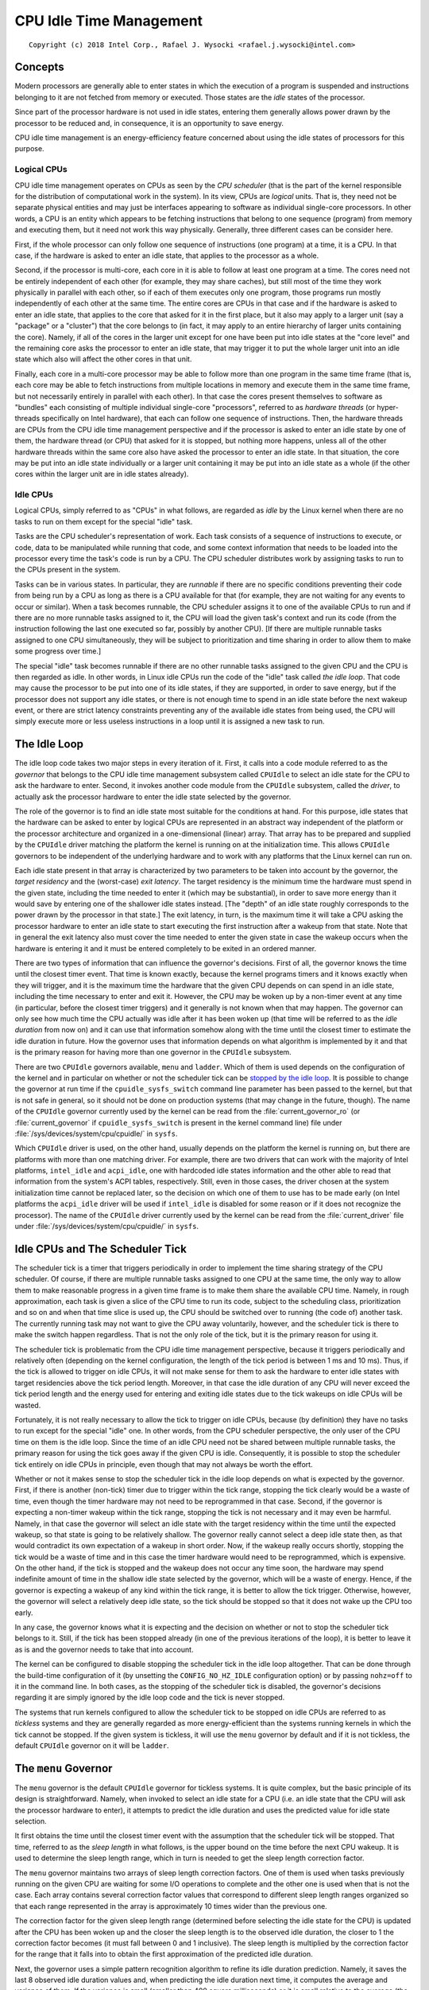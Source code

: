 .. |struct cpuidle_state| replace:: :c:type:`struct cpuidle_state <cpuidle_state>`
.. |cpufreq| replace:: :doc:`CPU Performance Scaling <cpufreq>`

========================
CPU Idle Time Management
========================

::

 Copyright (c) 2018 Intel Corp., Rafael J. Wysocki <rafael.j.wysocki@intel.com>

Concepts
========

Modern processors are generally able to enter states in which the execution of
a program is suspended and instructions belonging to it are not fetched from
memory or executed.  Those states are the *idle* states of the processor.

Since part of the processor hardware is not used in idle states, entering them
generally allows power drawn by the processor to be reduced and, in consequence,
it is an opportunity to save energy.

CPU idle time management is an energy-efficiency feature concerned about using
the idle states of processors for this purpose.

Logical CPUs
------------

CPU idle time management operates on CPUs as seen by the *CPU scheduler* (that
is the part of the kernel responsible for the distribution of computational
work in the system).  In its view, CPUs are *logical* units.  That is, they need
not be separate physical entities and may just be interfaces appearing to
software as individual single-core processors.  In other words, a CPU is an
entity which appears to be fetching instructions that belong to one sequence
(program) from memory and executing them, but it need not work this way
physically.  Generally, three different cases can be consider here.

First, if the whole processor can only follow one sequence of instructions (one
program) at a time, it is a CPU.  In that case, if the hardware is asked to
enter an idle state, that applies to the processor as a whole.

Second, if the processor is multi-core, each core in it is able to follow at
least one program at a time.  The cores need not be entirely independent of each
other (for example, they may share caches), but still most of the time they
work physically in parallel with each other, so if each of them executes only
one program, those programs run mostly independently of each other at the same
time.  The entire cores are CPUs in that case and if the hardware is asked to
enter an idle state, that applies to the core that asked for it in the first
place, but it also may apply to a larger unit (say a "package" or a "cluster")
that the core belongs to (in fact, it may apply to an entire hierarchy of larger
units containing the core).  Namely, if all of the cores in the larger unit
except for one have been put into idle states at the "core level" and the
remaining core asks the processor to enter an idle state, that may trigger it
to put the whole larger unit into an idle state which also will affect the
other cores in that unit.

Finally, each core in a multi-core processor may be able to follow more than one
program in the same time frame (that is, each core may be able to fetch
instructions from multiple locations in memory and execute them in the same time
frame, but not necessarily entirely in parallel with each other).  In that case
the cores present themselves to software as "bundles" each consisting of
multiple individual single-core "processors", referred to as *hardware threads*
(or hyper-threads specifically on Intel hardware), that each can follow one
sequence of instructions.  Then, the hardware threads are CPUs from the CPU idle
time management perspective and if the processor is asked to enter an idle state
by one of them, the hardware thread (or CPU) that asked for it is stopped, but
nothing more happens, unless all of the other hardware threads within the same
core also have asked the processor to enter an idle state.  In that situation,
the core may be put into an idle state individually or a larger unit containing
it may be put into an idle state as a whole (if the other cores within the
larger unit are in idle states already).

Idle CPUs
---------

Logical CPUs, simply referred to as "CPUs" in what follows, are regarded as
*idle* by the Linux kernel when there are no tasks to run on them except for the
special "idle" task.

Tasks are the CPU scheduler's representation of work.  Each task consists of a
sequence of instructions to execute, or code, data to be manipulated while
running that code, and some context information that needs to be loaded into the
processor every time the task's code is run by a CPU.  The CPU scheduler
distributes work by assigning tasks to run to the CPUs present in the system.

Tasks can be in various states.  In particular, they are *runnable* if there are
no specific conditions preventing their code from being run by a CPU as long as
there is a CPU available for that (for example, they are not waiting for any
events to occur or similar).  When a task becomes runnable, the CPU scheduler
assigns it to one of the available CPUs to run and if there are no more runnable
tasks assigned to it, the CPU will load the given task's context and run its
code (from the instruction following the last one executed so far, possibly by
another CPU).  [If there are multiple runnable tasks assigned to one CPU
simultaneously, they will be subject to prioritization and time sharing in order
to allow them to make some progress over time.]

The special "idle" task becomes runnable if there are no other runnable tasks
assigned to the given CPU and the CPU is then regarded as idle.  In other words,
in Linux idle CPUs run the code of the "idle" task called *the idle loop*.  That
code may cause the processor to be put into one of its idle states, if they are
supported, in order to save energy, but if the processor does not support any
idle states, or there is not enough time to spend in an idle state before the
next wakeup event, or there are strict latency constraints preventing any of the
available idle states from being used, the CPU will simply execute more or less
useless instructions in a loop until it is assigned a new task to run.


.. _idle-loop:

The Idle Loop
=============

The idle loop code takes two major steps in every iteration of it.  First, it
calls into a code module referred to as the *governor* that belongs to the CPU
idle time management subsystem called ``CPUIdle`` to select an idle state for
the CPU to ask the hardware to enter.  Second, it invokes another code module
from the ``CPUIdle`` subsystem, called the *driver*, to actually ask the
processor hardware to enter the idle state selected by the governor.

The role of the governor is to find an idle state most suitable for the
conditions at hand.  For this purpose, idle states that the hardware can be
asked to enter by logical CPUs are represented in an abstract way independent of
the platform or the processor architecture and organized in a one-dimensional
(linear) array.  That array has to be prepared and supplied by the ``CPUIdle``
driver matching the platform the kernel is running on at the initialization
time.  This allows ``CPUIdle`` governors to be independent of the underlying
hardware and to work with any platforms that the Linux kernel can run on.

Each idle state present in that array is characterized by two parameters to be
taken into account by the governor, the *target residency* and the (worst-case)
*exit latency*.  The target residency is the minimum time the hardware must
spend in the given state, including the time needed to enter it (which may be
substantial), in order to save more energy than it would save by entering one of
the shallower idle states instead.  [The "depth" of an idle state roughly
corresponds to the power drawn by the processor in that state.]  The exit
latency, in turn, is the maximum time it will take a CPU asking the processor
hardware to enter an idle state to start executing the first instruction after a
wakeup from that state.  Note that in general the exit latency also must cover
the time needed to enter the given state in case the wakeup occurs when the
hardware is entering it and it must be entered completely to be exited in an
ordered manner.

There are two types of information that can influence the governor's decisions.
First of all, the governor knows the time until the closest timer event.  That
time is known exactly, because the kernel programs timers and it knows exactly
when they will trigger, and it is the maximum time the hardware that the given
CPU depends on can spend in an idle state, including the time necessary to enter
and exit it.  However, the CPU may be woken up by a non-timer event at any time
(in particular, before the closest timer triggers) and it generally is not known
when that may happen.  The governor can only see how much time the CPU actually
was idle after it has been woken up (that time will be referred to as the *idle
duration* from now on) and it can use that information somehow along with the
time until the closest timer to estimate the idle duration in future.  How the
governor uses that information depends on what algorithm is implemented by it
and that is the primary reason for having more than one governor in the
``CPUIdle`` subsystem.

There are two ``CPUIdle`` governors available, ``menu`` and ``ladder``.  Which
of them is used depends on the configuration of the kernel and in particular on
whether or not the scheduler tick can be `stopped by the idle
loop <idle-cpus-and-tick_>`_.  It is possible to change the governor at run time
if the ``cpuidle_sysfs_switch`` command line parameter has been passed to the
kernel, but that is not safe in general, so it should not be done on production
systems (that may change in the future, though).  The name of the ``CPUIdle``
governor currently used by the kernel can be read from the
:file:`current_governor_ro` (or :file:`current_governor` if
``cpuidle_sysfs_switch`` is present in the kernel command line) file under
:file:`/sys/devices/system/cpu/cpuidle/` in ``sysfs``.

Which ``CPUIdle`` driver is used, on the other hand, usually depends on the
platform the kernel is running on, but there are platforms with more than one
matching driver.  For example, there are two drivers that can work with the
majority of Intel platforms, ``intel_idle`` and ``acpi_idle``, one with
hardcoded idle states information and the other able to read that information
from the system's ACPI tables, respectively.  Still, even in those cases, the
driver chosen at the system initialization time cannot be replaced later, so the
decision on which one of them to use has to be made early (on Intel platforms
the ``acpi_idle`` driver will be used if ``intel_idle`` is disabled for some
reason or if it does not recognize the processor).  The name of the ``CPUIdle``
driver currently used by the kernel can be read from the :file:`current_driver`
file under :file:`/sys/devices/system/cpu/cpuidle/` in ``sysfs``.


.. _idle-cpus-and-tick:

Idle CPUs and The Scheduler Tick
================================

The scheduler tick is a timer that triggers periodically in order to implement
the time sharing strategy of the CPU scheduler.  Of course, if there are
multiple runnable tasks assigned to one CPU at the same time, the only way to
allow them to make reasonable progress in a given time frame is to make them
share the available CPU time.  Namely, in rough approximation, each task is
given a slice of the CPU time to run its code, subject to the scheduling class,
prioritization and so on and when that time slice is used up, the CPU should be
switched over to running (the code of) another task.  The currently running task
may not want to give the CPU away voluntarily, however, and the scheduler tick
is there to make the switch happen regardless.  That is not the only role of the
tick, but it is the primary reason for using it.

The scheduler tick is problematic from the CPU idle time management perspective,
because it triggers periodically and relatively often (depending on the kernel
configuration, the length of the tick period is between 1 ms and 10 ms).
Thus, if the tick is allowed to trigger on idle CPUs, it will not make sense
for them to ask the hardware to enter idle states with target residencies above
the tick period length.  Moreover, in that case the idle duration of any CPU
will never exceed the tick period length and the energy used for entering and
exiting idle states due to the tick wakeups on idle CPUs will be wasted.

Fortunately, it is not really necessary to allow the tick to trigger on idle
CPUs, because (by definition) they have no tasks to run except for the special
"idle" one.  In other words, from the CPU scheduler perspective, the only user
of the CPU time on them is the idle loop.  Since the time of an idle CPU need
not be shared between multiple runnable tasks, the primary reason for using the
tick goes away if the given CPU is idle.  Consequently, it is possible to stop
the scheduler tick entirely on idle CPUs in principle, even though that may not
always be worth the effort.

Whether or not it makes sense to stop the scheduler tick in the idle loop
depends on what is expected by the governor.  First, if there is another
(non-tick) timer due to trigger within the tick range, stopping the tick clearly
would be a waste of time, even though the timer hardware may not need to be
reprogrammed in that case.  Second, if the governor is expecting a non-timer
wakeup within the tick range, stopping the tick is not necessary and it may even
be harmful.  Namely, in that case the governor will select an idle state with
the target residency within the time until the expected wakeup, so that state is
going to be relatively shallow.  The governor really cannot select a deep idle
state then, as that would contradict its own expectation of a wakeup in short
order.  Now, if the wakeup really occurs shortly, stopping the tick would be a
waste of time and in this case the timer hardware would need to be reprogrammed,
which is expensive.  On the other hand, if the tick is stopped and the wakeup
does not occur any time soon, the hardware may spend indefinite amount of time
in the shallow idle state selected by the governor, which will be a waste of
energy.  Hence, if the governor is expecting a wakeup of any kind within the
tick range, it is better to allow the tick trigger.  Otherwise, however, the
governor will select a relatively deep idle state, so the tick should be stopped
so that it does not wake up the CPU too early.

In any case, the governor knows what it is expecting and the decision on whether
or not to stop the scheduler tick belongs to it.  Still, if the tick has been
stopped already (in one of the previous iterations of the loop), it is better
to leave it as is and the governor needs to take that into account.

The kernel can be configured to disable stopping the scheduler tick in the idle
loop altogether.  That can be done through the build-time configuration of it
(by unsetting the ``CONFIG_NO_HZ_IDLE`` configuration option) or by passing
``nohz=off`` to it in the command line.  In both cases, as the stopping of the
scheduler tick is disabled, the governor's decisions regarding it are simply
ignored by the idle loop code and the tick is never stopped.

The systems that run kernels configured to allow the scheduler tick to be
stopped on idle CPUs are referred to as *tickless* systems and they are
generally regarded as more energy-efficient than the systems running kernels in
which the tick cannot be stopped.  If the given system is tickless, it will use
the ``menu`` governor by default and if it is not tickless, the default
``CPUIdle`` governor on it will be ``ladder``.


The ``menu`` Governor
=====================

The ``menu`` governor is the default ``CPUIdle`` governor for tickless systems.
It is quite complex, but the basic principle of its design is straightforward.
Namely, when invoked to select an idle state for a CPU (i.e. an idle state that
the CPU will ask the processor hardware to enter), it attempts to predict the
idle duration and uses the predicted value for idle state selection.

It first obtains the time until the closest timer event with the assumption
that the scheduler tick will be stopped.  That time, referred to as the *sleep
length* in what follows, is the upper bound on the time before the next CPU
wakeup.  It is used to determine the sleep length range, which in turn is needed
to get the sleep length correction factor.

The ``menu`` governor maintains two arrays of sleep length correction factors.
One of them is used when tasks previously running on the given CPU are waiting
for some I/O operations to complete and the other one is used when that is not
the case.  Each array contains several correction factor values that correspond
to different sleep length ranges organized so that each range represented in the
array is approximately 10 times wider than the previous one.

The correction factor for the given sleep length range (determined before
selecting the idle state for the CPU) is updated after the CPU has been woken
up and the closer the sleep length is to the observed idle duration, the closer
to 1 the correction factor becomes (it must fall between 0 and 1 inclusive).
The sleep length is multiplied by the correction factor for the range that it
falls into to obtain the first approximation of the predicted idle duration.

Next, the governor uses a simple pattern recognition algorithm to refine its
idle duration prediction.  Namely, it saves the last 8 observed idle duration
values and, when predicting the idle duration next time, it computes the average
and variance of them.  If the variance is small (smaller than 400 square
milliseconds) or it is small relative to the average (the average is greater
that 6 times the standard deviation), the average is regarded as the "typical
interval" value.  Otherwise, the longest of the saved observed idle duration
values is discarded and the computation is repeated for the remaining ones.
Again, if the variance of them is small (in the above sense), the average is
taken as the "typical interval" value and so on, until either the "typical
interval" is determined or too many data points are disregarded, in which case
the "typical interval" is assumed to equal "infinity" (the maximum unsigned
integer value).  The "typical interval" computed this way is compared with the
sleep length multiplied by the correction factor and the minimum of the two is
taken as the predicted idle duration.

Then, the governor computes an extra latency limit to help "interactive"
workloads.  It uses the observation that if the exit latency of the selected
idle state is comparable with the predicted idle duration, the total time spent
in that state probably will be very short and the amount of energy to save by
entering it will be relatively small, so likely it is better to avoid the
overhead related to entering that state and exiting it.  Thus selecting a
shallower state is likely to be a better option then.   The first approximation
of the extra latency limit is the predicted idle duration itself which
additionally is divided by a value depending on the number of tasks that
previously ran on the given CPU and now they are waiting for I/O operations to
complete.  The result of that division is compared with the latency limit coming
from the power management quality of service, or `PM QoS <cpu-pm-qos_>`_,
framework and the minimum of the two is taken as the limit for the idle states'
exit latency.

Now, the governor is ready to walk the list of idle states and choose one of
them.  For this purpose, it compares the target residency of each state with
the predicted idle duration and the exit latency of it with the computed latency
limit.  It selects the state with the target residency closest to the predicted
idle duration, but still below it, and exit latency that does not exceed the
limit.

In the final step the governor may still need to refine the idle state selection
if it has not decided to `stop the scheduler tick <idle-cpus-and-tick_>`_.  That
happens if the idle duration predicted by it is less than the tick period and
the tick has not been stopped already (in a previous iteration of the idle
loop).  Then, the sleep length used in the previous computations may not reflect
the real time until the closest timer event and if it really is greater than
that time, the governor may need to select a shallower state with a suitable
target residency.


.. _idle-states-representation:

Representation of Idle States
=============================

For the CPU idle time management purposes all of the physical idle states
supported by the processor have to be represented as a one-dimensional array of
|struct cpuidle_state| objects each allowing an individual (logical) CPU to ask
the processor hardware to enter an idle state of certain properties.  If there
is a hierarchy of units in the processor, one |struct cpuidle_state| object can
cover a combination of idle states supported by the units at different levels of
the hierarchy.  In that case, the `target residency and exit latency parameters
of it <idle-loop_>`_, must reflect the properties of the idle state at the
deepest level (i.e. the idle state of the unit containing all of the other
units).

For example, take a processor with two cores in a larger unit referred to as
a "module" and suppose that asking the hardware to enter a specific idle state
(say "X") at the "core" level by one core will trigger the module to try to
enter a specific idle state of its own (say "MX") if the other core is in idle
state "X" already.  In other words, asking for idle state "X" at the "core"
level gives the hardware a license to go as deep as to idle state "MX" at the
"module" level, but there is no guarantee that this is going to happen (the core
asking for idle state "X" may just end up in that state by itself instead).
Then, the target residency of the |struct cpuidle_state| object representing
idle state "X" must reflect the minimum time to spend in idle state "MX" of
the module (including the time needed to enter it), because that is the minimum
time the CPU needs to be idle to save any energy in case the hardware enters
that state.  Analogously, the exit latency parameter of that object must cover
the exit time of idle state "MX" of the module (and usually its entry time too),
because that is the maximum delay between a wakeup signal and the time the CPU
will start to execute the first new instruction (assuming that both cores in the
module will always be ready to execute instructions as soon as the module
becomes operational as a whole).

There are processors without direct coordination between different levels of the
hierarchy of units inside them, however.  In those cases asking for an idle
state at the "core" level does not automatically affect the "module" level, for
example, in any way and the ``CPUIdle`` driver is responsible for the entire
handling of the hierarchy.  Then, the definition of the idle state objects is
entirely up to the driver, but still the physical properties of the idle state
that the processor hardware finally goes into must always follow the parameters
used by the governor for idle state selection (for instance, the actual exit
latency of that idle state must not exceed the exit latency parameter of the
idle state object selected by the governor).

In addition to the target residency and exit latency idle state parameters
discussed above, the objects representing idle states each contain a few other
parameters describing the idle state and a pointer to the function to run in
order to ask the hardware to enter that state.  Also, for each
|struct cpuidle_state| object, there is a corresponding
:c:type:`struct cpuidle_state_usage <cpuidle_state_usage>` one containing usage
statistics of the given idle state.  That information is exposed by the kernel
via ``sysfs``.

For each CPU in the system, there is a :file:`/sys/devices/system/cpu<N>/cpuidle/`
directory in ``sysfs``, where the number ``<N>`` is assigned to the given
CPU at the initialization time.  That directory contains a set of subdirectories
called :file:`state0`, :file:`state1` and so on, up to the number of idle state
objects defined for the given CPU minus one.  Each of these directories
corresponds to one idle state object and the larger the number in its name, the
deeper the (effective) idle state represented by it.  Each of them contains
a number of files (attributes) representing the properties of the idle state
object corresponding to it, as follows:

``desc``
	Description of the idle state.

``disable``
	Whether or not this idle state is disabled.

``default_status``
	The default status of this state, "enabled" or "disabled".

``latency``
	Exit latency of the idle state in microseconds.

``name``
	Name of the idle state.

``power``
	Power drawn by hardware in this idle state in milliwatts (if specified,
	0 otherwise).

``residency``
	Target residency of the idle state in microseconds.

``time``
	Total time spent in this idle state by the given CPU (as measured by the
	kernel) in microseconds.

``usage``
	Total number of times the hardware has been asked by the given CPU to
	enter this idle state.

The :file:`desc` and :file:`name` files both contain strings.  The difference
between them is that the name is expected to be more concise, while the
description may be longer and it may contain white space or special characters.
The other files listed above contain integer numbers.

The :file:`disable` attribute is the only writeable one.  If it contains 1, the
given idle state is disabled for this particular CPU, which means that the
governor will never select it for this particular CPU and the ``CPUIdle``
driver will never ask the hardware to enter it for that CPU as a result.
However, disabling an idle state for one CPU does not prevent it from being
asked for by the other CPUs, so it must be disabled for all of them in order to
never be asked for by any of them.  [Note that, due to the way the ``ladder``
governor is implemented, disabling an idle state prevents that governor from
selecting any idle states deeper than the disabled one too.]

If the :file:`disable` attribute contains 0, the given idle state is enabled for
this particular CPU, but it still may be disabled for some or all of the other
CPUs in the system at the same time.  Writing 1 to it causes the idle state to
be disabled for this particular CPU and writing 0 to it allows the governor to
take it into consideration for the given CPU and the driver to ask for it,
unless that state was disabled globally in the driver (in which case it cannot
be used at all).

The :file:`power` attribute is not defined very well, especially for idle state
objects representing combinations of idle states at different levels of the
hierarchy of units in the processor, and it generally is hard to obtain idle
state power numbers for complex hardware, so :file:`power` often contains 0 (not
available) and if it contains a nonzero number, that number may not be very
accurate and it should not be relied on for anything meaningful.

The number in the :file:`time` file generally may be greater than the total time
really spent by the given CPU in the given idle state, because it is measured by
the kernel and it may not cover the cases in which the hardware refused to enter
this idle state and entered a shallower one instead of it (or even it did not
enter any idle state at all).  The kernel can only measure the time span between
asking the hardware to enter an idle state and the subsequent wakeup of the CPU
and it cannot say what really happened in the meantime at the hardware level.
Moreover, if the idle state object in question represents a combination of idle
states at different levels of the hierarchy of units in the processor,
the kernel can never say how deep the hardware went down the hierarchy in any
particular case.  For these reasons, the only reliable way to find out how
much time has been spent by the hardware in different idle states supported by
it is to use idle state residency counters in the hardware, if available.


.. _cpu-pm-qos:

Power Management Quality of Service for CPUs
============================================

The power management quality of service (PM QoS) framework in the Linux kernel
allows kernel code and user space processes to set constraints on various
energy-efficiency features of the kernel to prevent performance from dropping
below a required level.  The PM QoS constraints can be set globally, in
predefined categories referred to as PM QoS classes, or against individual
devices.

CPU idle time management can be affected by PM QoS in two ways, through the
global constraint in the ``PM_QOS_CPU_DMA_LATENCY`` class and through the
resume latency constraints for individual CPUs.  Kernel code (e.g. device
drivers) can set both of them with the help of special internal interfaces
provided by the PM QoS framework.  User space can modify the former by opening
the :file:`cpu_dma_latency` special device file under :file:`/dev/` and writing
a binary value (interpreted as a signed 32-bit integer) to it.  In turn, the
resume latency constraint for a CPU can be modified by user space by writing a
string (representing a signed 32-bit integer) to the
:file:`power/pm_qos_resume_latency_us` file under
:file:`/sys/devices/system/cpu/cpu<N>/` in ``sysfs``, where the CPU number
``<N>`` is allocated at the system initialization time.  Negative values
will be rejected in both cases and, also in both cases, the written integer
number will be interpreted as a requested PM QoS constraint in microseconds.

The requested value is not automatically applied as a new constraint, however,
as it may be less restrictive (greater in this particular case) than another
constraint previously requested by someone else.  For this reason, the PM QoS
framework maintains a list of requests that have been made so far in each
global class and for each device, aggregates them and applies the effective
(minimum in this particular case) value as the new constraint.

In fact, opening the :file:`cpu_dma_latency` special device file causes a new
PM QoS request to be created and added to the priority list of requests in the
``PM_QOS_CPU_DMA_LATENCY`` class and the file descriptor coming from the
"open" operation represents that request.  If that file descriptor is then
used for writing, the number written to it will be associated with the PM QoS
request represented by it as a new requested constraint value.  Next, the
priority list mechanism will be used to determine the new effective value of
the entire list of requests and that effective value will be set as a new
constraint.  Thus setting a new requested constraint value will only change the
real constraint if the effective "list" value is affected by it.  In particular,
for the ``PM_QOS_CPU_DMA_LATENCY`` class it only affects the real constraint if
it is the minimum of the requested constraints in the list.  The process holding
a file descriptor obtained by opening the :file:`cpu_dma_latency` special device
file controls the PM QoS request associated with that file descriptor, but it
controls this particular PM QoS request only.

Closing the :file:`cpu_dma_latency` special device file or, more precisely, the
file descriptor obtained while opening it, causes the PM QoS request associated
with that file descriptor to be removed from the ``PM_QOS_CPU_DMA_LATENCY``
class priority list and destroyed.  If that happens, the priority list mechanism
will be used, again, to determine the new effective value for the whole list
and that value will become the new real constraint.

In turn, for each CPU there is only one resume latency PM QoS request
associated with the :file:`power/pm_qos_resume_latency_us` file under
:file:`/sys/devices/system/cpu/cpu<N>/` in ``sysfs`` and writing to it causes
this single PM QoS request to be updated regardless of which user space
process does that.  In other words, this PM QoS request is shared by the entire
user space, so access to the file associated with it needs to be arbitrated
to avoid confusion.  [Arguably, the only legitimate use of this mechanism in
practice is to pin a process to the CPU in question and let it use the
``sysfs`` interface to control the resume latency constraint for it.]  It
still only is a request, however.  It is a member of a priority list used to
determine the effective value to be set as the resume latency constraint for the
CPU in question every time the list of requests is updated this way or another
(there may be other requests coming from kernel code in that list).

CPU idle time governors are expected to regard the minimum of the global
effective ``PM_QOS_CPU_DMA_LATENCY`` class constraint and the effective
resume latency constraint for the given CPU as the upper limit for the exit
latency of the idle states they can select for that CPU.  They should never
select any idle states with exit latency beyond that limit.


Idle States Control Via Kernel Command Line
===========================================

In addition to the ``sysfs`` interface allowing individual idle states to be
`disabled for individual CPUs <idle-states-representation_>`_, there are kernel
command line parameters affecting CPU idle time management.

The ``cpuidle.off=1`` kernel command line option can be used to disable the
CPU idle time management entirely.  It does not prevent the idle loop from
running on idle CPUs, but it prevents the CPU idle time governors and drivers
from being invoked.  If it is added to the kernel command line, the idle loop
will ask the hardware to enter idle states on idle CPUs via the CPU architecture
support code that is expected to provide a default mechanism for this purpose.
That default mechanism usually is the least common denominator for all of the
processors implementing the architecture (i.e. CPU instruction set) in question,
however, so it is rather crude and not very energy-efficient.  For this reason,
it is not recommended for production use.

The other kernel command line parameters controlling CPU idle time management
described below are only relevant for the *x86* architecture and some of
them affect Intel processors only.

The *x86* architecture support code recognizes three kernel command line
options related to CPU idle time management: ``idle=poll``, ``idle=halt``,
and ``idle=nomwait``.  The first two of them disable the ``acpi_idle`` and
``intel_idle`` drivers altogether, which effectively causes the entire
``CPUIdle`` subsystem to be disabled and makes the idle loop invoke the
architecture support code to deal with idle CPUs.  How it does that depends on
which of the two parameters is added to the kernel command line.  In the
``idle=halt`` case, the architecture support code will use the ``HLT``
instruction of the CPUs (which, as a rule, suspends the execution of the program
and causes the hardware to attempt to enter the shallowest available idle state)
for this purpose, and if ``idle=poll`` is used, idle CPUs will execute a
more or less ``lightweight'' sequence of instructions in a tight loop.  [Note
that using ``idle=poll`` is somewhat drastic in many cases, as preventing idle
CPUs from saving almost any energy at all may not be the only effect of it.
For example, on Intel hardware it effectively prevents CPUs from using
P-states (see |cpufreq|) that require any number of CPUs in a package to be
idle, so it very well may hurt single-thread computations performance as well as
energy-efficiency.  Thus using it for performance reasons may not be a good idea
at all.]

The ``idle=nomwait`` option disables the ``intel_idle`` driver and causes
``acpi_idle`` to be used (as long as all of the information needed by it is
there in the system's ACPI tables), but it is not allowed to use the
``MWAIT`` instruction of the CPUs to ask the hardware to enter idle states.

In addition to the architecture-level kernel command line options affecting CPU
idle time management, there are parameters affecting individual ``CPUIdle``
drivers that can be passed to them via the kernel command line.  Specifically,
the ``intel_idle.max_cstate=<n>`` and ``processor.max_cstate=<n>`` parameters,
where ``<n>`` is an idle state index also used in the name of the given
state's directory in ``sysfs`` (see
`Representation of Idle States <idle-states-representation_>`_), causes the
``intel_idle`` and ``acpi_idle`` drivers, respectively, to discard all of the
idle states deeper than idle state ``<n>``.  In that case, they will never ask
for any of those idle states or expose them to the governor.  [The behavior of
the two drivers is different for ``<n>`` equal to ``0``.  Adding
``intel_idle.max_cstate=0`` to the kernel command line disables the
``intel_idle`` driver and allows ``acpi_idle`` to be used, whereas
``processor.max_cstate=0`` is equivalent to ``processor.max_cstate=1``.
Also, the ``acpi_idle`` driver is part of the ``processor`` kernel module that
can be loaded separately and ``max_cstate=<n>`` can be passed to it as a module
parameter when it is loaded.]
